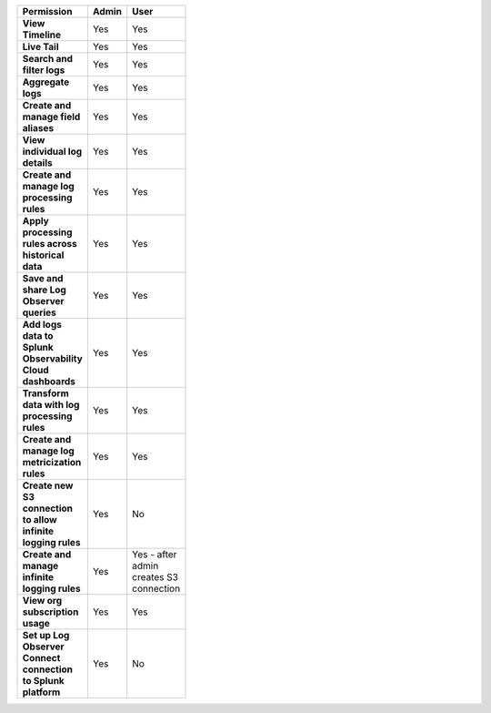 

.. list-table::
  :header-rows: 1
  :width: 100
  :widths: 50, 25, 25

  * - :strong:`Permission`
    - :strong:`Admin`
    - :strong:`User`



  * - :strong:`View Timeline`
    - Yes
    - Yes



  * - :strong:`Live Tail`
    - Yes
    - Yes


  * - :strong:`Search and filter logs`
    - Yes
    - Yes


  * - :strong:`Aggregate logs`
    - Yes
    - Yes


  * - :strong:`Create and manage field aliases`
    - Yes
    - Yes


  * - :strong:`View individual log details`
    - Yes
    - Yes


  * - :strong:`Create and manage log processing rules`
    - Yes
    - Yes


  * - :strong:`Apply processing rules across historical data`
    - Yes
    - Yes


  * - :strong:`Save and share Log Observer queries`
    - Yes
    - Yes


  * - :strong:`Add logs data to Splunk Observability Cloud dashboards`
    - Yes
    - Yes

  * - :strong:`Transform data with log processing rules`
    - Yes
    - Yes


  * - :strong:`Create and manage log metricization rules`
    - Yes
    - Yes


  * - :strong:`Create new S3 connection to allow infinite logging rules`
    - Yes
    - No


  * - :strong:`Create and manage infinite logging rules`
    - Yes
    - Yes - after admin creates S3 connection


  * - :strong:`View org subscription usage`
    - Yes
    - Yes


  * - :strong:`Set up Log Observer Connect connection to Splunk platform`
    - Yes
    - No


